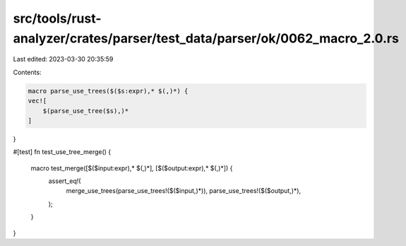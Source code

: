 src/tools/rust-analyzer/crates/parser/test_data/parser/ok/0062_macro_2.0.rs
===========================================================================

Last edited: 2023-03-30 20:35:59

Contents:

.. code-block:: rs

    macro parse_use_trees($($s:expr),* $(,)*) {
    vec![
        $(parse_use_tree($s),)*
    ]
}

#[test]
fn test_use_tree_merge() {
    macro test_merge([$($input:expr),* $(,)*], [$($output:expr),* $(,)*]) {
        assert_eq!(
            merge_use_trees(parse_use_trees!($($input,)*)),
            parse_use_trees!($($output,)*),
        );
    }
}


